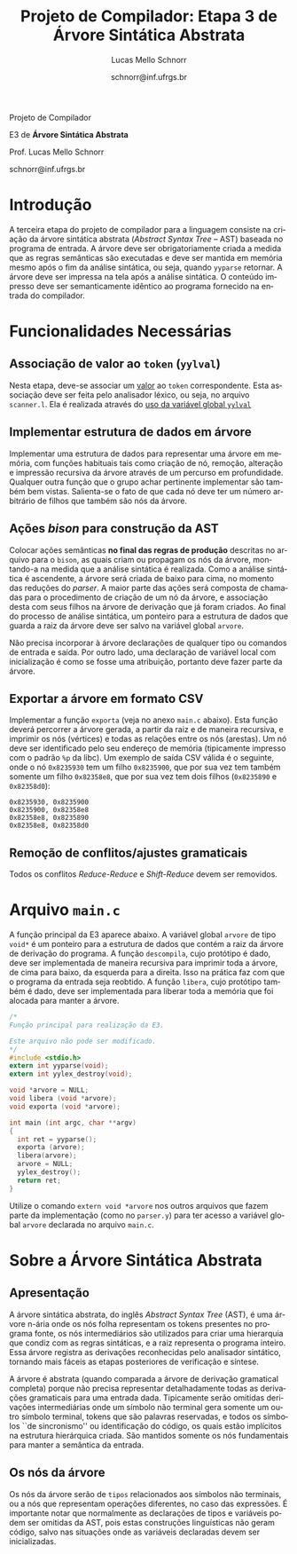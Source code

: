 # -*- coding: utf-8 -*-
# -*- mode: org -*-

#+Title: Projeto de Compilador: Etapa 3 de *Árvore Sintática Abstrata*
#+Author: Lucas Mello Schnorr
#+Date: schnorr@inf.ufrgs.br
#+Language: pt-br

#+LATEX_CLASS: article
#+LATEX_CLASS_OPTIONS: [11pt, twocolumn, a4paper]
#+LATEX_HEADER: \input{org-babel.tex}

#+OPTIONS: toc:nil title:nil
#+STARTUP: overview indent
#+TAGS: Lucas(L) noexport(n) deprecated(d)
#+EXPORT_SELECT_TAGS: export
#+EXPORT_EXCLUDE_TAGS: noexport

#+latex: {\Large
#+latex: \noindent
Projeto de Compilador

#+latex: \noindent
E3 de *Árvore Sintática Abstrata*
#+latex: }
#+latex: \bigskip

#+latex: \noindent
Prof. Lucas Mello Schnorr

#+latex: \noindent
schnorr@inf.ufrgs.br

* Introdução

A terceira etapa do projeto de compilador para a linguagem consiste na
criação da árvore sintática abstrata (/Abstract Syntax Tree/
-- AST) baseada no programa de entrada. A árvore deve ser
obrigatoriamente criada a medida que as regras semânticas são
executadas e deve ser mantida em memória mesmo após o fim da análise
sintática, ou seja, quando =yyparse= retornar. A árvore deve ser
impressa na tela após a análise sintática. O conteúdo impresso deve ser
semanticamente idêntico ao programa fornecido na entrada do compilador.

* Funcionalidades Necessárias
** Associação de valor ao =token= (=yylval=)

Nesta etapa, deve-se associar um _valor_ ao =token= correspondente. Esta
associação deve ser feita pelo analisador léxico, ou seja, no arquivo
=scanner.l=. Ela é realizada através do [[http://www.gnu.org/software/bison/manual/html_node/Token-Values.html][uso da variável global =yylval=]]
[1] que é usada pelo =flex= para dar um ``valor'' ao =token=, além da
constante inteira (como aquelas listadas no arquivo =tokens.h= na etapa
1 e no arquivo =parser.y= a partir da etapa 2) que é habitualmente
retornada pelo analisador léxico. Como esta variável global pode ser
configurada com a diretiva =%union=, sugere-se o uso do campo com o nome
=valor_lexico= para a associação. Portanto, a associação deverá ser
feita através de uma atribuição para a variável =yylval.valor_lexico=. O
tipo do =valor_lexico= (e por consequência o valor que será retido) deve
ser uma estrutura de dados que contém os seguintes campos: (a) número
da linha (e coluna, caso exista) onde apareceu o lexema; (b) tipo do
token (um dentre as [[./etapa1.org][cinco categorias definidas na E1]]); (c) valor do
token.

O valor do token deve ser uma cadeia de caracteres (duplicada com
=strdup= a partir de =yytext=) para todos os tipos de tokens salvo para os
literais, que devem ter um tratamento especial. No caso dos literais,
o /valor do token/ deve ser convertido para o tipo apropriado (inteiro
=int=, ponto-flutuante =float=, caractere =char=, booleano =bool= (ou =int=) ou
cadeia de caracteres =char*=).  A conversão deve ser feita utilizando
funções tais como =atoi=, no caso de números inteiros, e =atof=, no caso
de ponto-flutuantes. Os tipos caractere e cadeia de caracteres não
devem conter aspas (simples ou duplas) no campo valor (e devem ser
duplicados com =strdup=). Uma forma de implementar o /valor do token/ para
literais é utilizar dois campos: um /tipo de literal/ e o valor
associado a ele através de uma construção =union= da linguagem C.



** Implementar estrutura de dados em árvore

Implementar uma estrutura de dados para representar uma árvore em
memória, com funções habituais tais como criação de nó, remoção,
alteração e impressão recursiva da árvore através de um percurso em
profundidade. Qualquer outra função que o grupo achar pertinente
implementar são também bem vistas. Salienta-se o fato de que cada nó
deve ter um número arbitrário de filhos que também são nós da árvore.

** Ações /bison/ para construção da AST

Colocar ações semânticas *no final das regras de produção* descritas no
arquivo para o =bison=, as quais criam ou propagam os nós da árvore,
montando-a na medida que a análise sintática é realizada. Como a
análise sintática é ascendente, a árvore será criada de baixo para
cima, no momento das reduções do /parser/. A maior parte das ações será
composta de chamadas para o procedimento de criação de um nó da
árvore, e associação desta com seus filhos na árvore de derivação que
já foram criados. Ao final do processo de análise sintática, um
ponteiro para a estrutura de dados que guarda a raiz da árvore deve
ser salvo na variável global =arvore=.

Não precisa incorporar à árvore declarações de qualquer tipo ou
comandos de entrada e saída. Por outro lado, uma declaração de
variável local com inicialização é como se fosse uma atribuição,
portanto deve fazer parte da árvore.

** Exportar a árvore em formato CSV

Implementar a função ~exporta~ (veja no anexo ~main.c~ abaixo). Esta
função deverá percorrer a árvore gerada, a partir da raiz e de maneira
recursiva, e imprimir os nós (vértices) e todas as relações entre os
nós (arestas). Um nó deve ser identificado pelo seu endereço de
memória (tipicamente impresso com o padrão ~%p~ da libc). Um exemplo de
saída CSV válida é o seguinte, onde o nó ~0x8235930~ tem um filho
~0x8235900~, que por sua vez tem também somente um filho ~0x82358e8~, que
por sua vez tem dois filhos (~0x8235890~ e ~0x82358d0~):

#+BEGIN_EXAMPLE
0x8235930, 0x8235900
0x8235900, 0x82358e8
0x82358e8, 0x8235890
0x82358e8, 0x82358d0
#+END_EXAMPLE

** Remoção de conflitos/ajustes gramaticais

Todos os conflitos /Reduce-Reduce/ e /Shift-Reduce/ devem ser removidos.

#+latex: \onecolumn\appendix

** Gerenciar corretamente a memória do compilador                 :noexport:

Implementar a função =libera= (veja no anexo =main.c= abaixo), que deve
liberar a memória de maneira recursiva (de baixo para cima). O
programa =valgrind= será utilizado para averiguar a ausência de
vazamentos de memória.

* Avaliação objetiva                                               :noexport:
** 1. Geração da árvore

Em qualquer execução, o executável implementado nesta etapa deve
exportar a árvore em formato CSV no arquivo ~e3.csv~

#+BEGIN_EXAMPLE
# primeiro laço de compilação/descompilação
./etapa3 < source.txt > eq1.txt
# o arquivo e3.csv já deverá ter sido criado aqui
cat e3.csv
#+END_EXAMPLE

O teste será avaliado como correto caso a árvore criada seja
estruturalmente idêntica aquela de referência, seguindo os regramentos
vistos em aula sobre construção de AST. O arquivo CSV pode ser
visualizado, mediante alguma manipulação, através de ferramentas do
pacote ~graphviz~, como por exemplo o programa ~dot~, ou códigos escritos
em linguagens de mais alto nível tais como R/ggplot2.

** 2. Gerenciamento da memória do compilador

Um compilador deve gerenciar bem a memória alocada
dinamicamente. Neste sentido, um teste automático consistirá em lançar
a ferramenta ~valgrind~ para verificar se toda a memória alocada
dinamicamente foi integralmente liberada antes do término do programa.
Ao lançar o compilador com uma determinada entrada, assim:

#+begin_src shell :results output
valgrind ./etapa3 < uma_entrada_correta
#+end_src

Será observada esta saída do ~valgrind~:

#+BEGIN_EXAMPLE
==26684==    definitely lost: 0 bytes in 0 blocks
==26684==    indirectly lost: 0 bytes in 0 blocks
==26684==      possibly lost: 0 bytes in 0 blocks
==26684==    still reachable: 0 bytes in 0 blocks
==26684==         suppressed: 0 bytes in 0 blocks
#+END_EXAMPLE

Somente passará o teste em que todos os valores de bytes e blocos
forem zero. Qualquer valor diferente de ~0 bytes in 0 blocks~ será
interpretado como não liberação correta da memória alocada
dinamicamente, e o teste será avaliado para falha.

* Arquivo =main.c=

A função principal da E3 aparece abaixo. A variável global =arvore= de
tipo =void*= é um ponteiro para a estrutura de dados que contém a raiz
da árvore de derivação do programa. A função =descompila=, cujo
protótipo é dado, deve ser implementada de maneira recursiva para
imprimir toda a árvore, de cima para baixo, da esquerda para a
direita. Isso na prática faz com que o programa da entrada seja
reobtido. A função =libera=, cujo protótipo também é dado, deve ser
implementada para liberar toda a memória que foi alocada para manter a
árvore.

#+BEGIN_SRC C :tangle main.c
/*
Função principal para realização da E3.

Este arquivo não pode ser modificado.
,*/
#include <stdio.h>
extern int yyparse(void);
extern int yylex_destroy(void);

void *arvore = NULL;
void libera (void *arvore);
void exporta (void *arvore);

int main (int argc, char **argv)
{
  int ret = yyparse(); 
  exporta (arvore);
  libera(arvore);
  arvore = NULL;
  yylex_destroy();
  return ret;
}
#+END_SRC

Utilize o comando =extern void *arvore= nos outros arquivos que fazem
parte da implementação (como no =parser.y=) para ter acesso a variável
global =arvore= declarada no arquivo =main.c=.

* Sobre a Árvore Sintática Abstrata
** Apresentação

A árvore sintática abstrata, do inglês /Abstract Syntax Tree/ (AST), é
uma árvore n-ária onde os nós folha representam os tokens presentes no
programa fonte, os nós intermediários são utilizados para criar uma
hierarquia que condiz com as regras sintáticas, e a raiz representa o
programa inteiro.  Essa árvore registra as derivações reconhecidas
pelo analisador sintático, tornando mais fáceis as etapas posteriores
de verificação e síntese.

A árvore é abstrata (quando comparada a árvore de derivação gramatical
completa) porque não precisa representar detalhadamente todas as
derivações gramaticais para uma entrada dada.  Tipicamente serão
omitidas derivações intermediárias onde um símbolo não terminal gera
somente um outro símbolo terminal, tokens que são palavras reservadas,
e todos os símbolos ``de sincronismo'' ou identificação do código, os
quais estão implícitos na estrutura hierárquica criada. São mantidos
somente os nós fundamentais para manter a semântica da entrada.

** Os nós da árvore

Os nós da árvore serão de =tipos= relacionados aos símbolos não
terminais, ou a nós que representam operações diferentes, no caso das
expressões. É importante notar que normalmente as declarações de tipos
e variáveis podem ser omitidas da AST, pois estas construções
linguísticas não geram código, salvo nas situações onde as variáveis
declaradas devem ser inicializadas.
